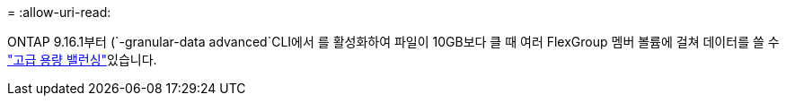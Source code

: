 = 
:allow-uri-read: 


ONTAP 9.16.1부터  (`-granular-data advanced`CLI에서 를 활성화하여 파일이 10GB보다 클 때 여러 FlexGroup 멤버 볼륨에 걸쳐 데이터를 쓸 수 link:enable-adv-capacity-flexgroup-task.html["고급 용량 밸런싱"]있습니다.
